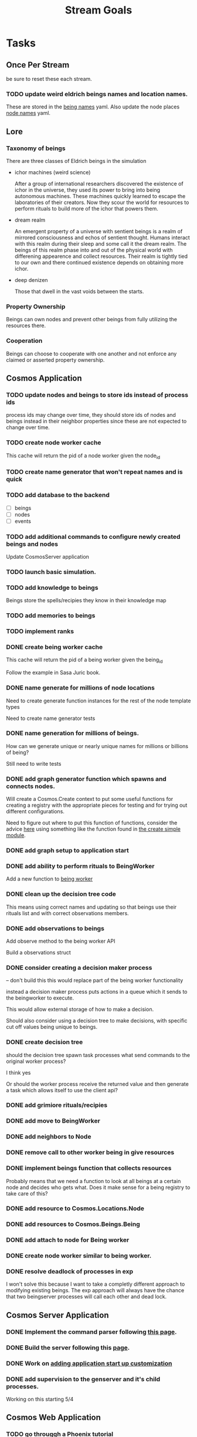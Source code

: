 #+TITLE: Stream Goals

* Tasks
** Once Per Stream
be sure to reset these each stream.
*** TODO update weird eldrich beings names and location names.
These are stored in the [[file:apps/cosmos/data/node_name_registry.yaml][being names]] yaml.
Also update the node places [[file:apps/cosmos/data/node_name_registry.yaml][node names]] yaml.

** Lore
*** Taxonomy of beings
There are three classes of Eldrich beings in the simulation
- ichor machines (weird science)

  After a group of international researchers discovered
  the existence of ichor in the universe, they used its power
  to bring into being autonomous machines.
  These machines quickly learned to escape the laboratories of their
  creators. Now they scour the world for resources to perform rituals
  to build more of the ichor that powers them.

- dream realm

  An emergent property of a universe with sentient beings is a
  realm of mirrored consciousness and echos of sentient thought.
  Humans interact with this realm during their sleep and some call
  it the dream realm. The beings of this realm phase into and out of
  the physical world with differening appearence and collect resources.
  Their realm is tightly tied to our own and there continued existence
  depends on obtaining more ichor.

- deep denizen

  Those that dwell in the vast voids between the starts.

*** Property Ownership
Beings can own nodes and prevent other beings from fully utilizing the
resources there.


*** Cooperation
Beings can choose to cooperate with one another and not enforce any claimed or
asserted property ownership.


** Cosmos Application
*** TODO update nodes and beings to store ids instead of process ids
process ids may change over time, they should store ids of nodes
and beings instead in their neighbor properties since these are
not expected to change over time.

*** TODO create node worker cache
This cache will return the pid of a node worker given the node_id

*** TODO create name generator that won't repeat names and is quick

*** TODO add database to the backend
- [ ] beings
- [ ] nodes
- [ ] events

*** TODO add additional commands to configure newly created beings and nodes
Update CosmosServer application

*** TODO launch basic simulation.

*** TODO add knowledge to beings
Beings store the spells/recipies they know in
their knowledge map

*** TODO add memories to beings

*** TODO implement ranks

*** DONE create being worker cache
This cache will return the pid of a being worker given the being_id

Follow the example in Sasa Juric book.

*** DONE name generate for millions of node locations
Need to create generate function instances for the rest of the node template types

Need to create name generator tests

*** DONE name generation for millions of beings.
How can we generate unique or nearly unique names
for millions or billions of being?

Still need to write tests

*** DONE add graph generator function which spawns and connects nodes.
Will create a Cosmos.Create context to put some useful functions
for creating a registry with the appropriate pieces for testing
and for trying out different configurations.

Need to figure out where to put this function of functions,
consider the advice [[https://stackoverflow.com/questions/34623694/run-code-on-application-startup-phoenix-framework-elixir][here]] using something like the function
found in [[file:apps/cosmos/create/simple.exs][the create simple module]].

*** DONE add graph setup to application start

*** DONE add ability to perform rituals to BeingWorker
Add a new function to [[file:apps/cosmos/lib/cosmos/beings/being_worker.ex][being worker]]

*** DONE clean up the decision tree code
      This means using correct names and updating
      so that beings use their rituals list
      and with correct observations members.

*** DONE add observations to beings
Add observe method to the being worker API

Build a observations struct

*** DONE consider creating a decision maker process
-- don't build this
this would replace part of the being worker functionality

instead a decision maker process puts actions in a queue which
it sends to the beingworker to execute.

This would allow external storage of how to make a decision.

Should also consider using a decision tree to make decisions,
with specific cut off values being unique to beings.

*** DONE create decision tree
should the decision tree spawn task processes what send commands to
the original worker process?

I think yes

Or should the worker process receive the returned value and then generate
a task which allows itself to use the client api?


*** DONE add grimiore rituals/recipies

*** DONE add move to BeingWorker

*** DONE add neighbors to Node

*** DONE remove call to other worker being in give resources

*** DONE implement beings function that collects resources
Probably means that we need a function to look at all beings at a certain node
and decides who gets what. Does it make sense for a being registry to take care of this?


*** DONE add resource to Cosmos.Locations.Node

*** DONE add resources to Cosmos.Beings.Being

*** DONE add attach to node for Being worker

*** DONE create node worker similar to being worker.

*** DONE resolve deadlock of processes in exp
I won't solve this because I want to take a completly different approach
to modifying existing beings. The exp approach will always have the
chance that two beingserver processes will call each other and dead lock.


** Cosmos Server Application
*** DONE Implement the command parser following [[https://elixir-lang.org/getting-started/mix-otp/docs-tests-and-with.html][this page]].

*** DONE Build the server following this [[https://elixir-lang.org/getting-started/mix-otp/dependencies-and-umbrella-projects.html][page]].

*** DONE Work on [[https://elixir-lang.org/getting-started/mix-otp/supervisor-and-application.html#our-first-supervisor][adding application start up customization]]

*** DONE add supervision to the genserver and it's child processes.
Working on this starting 5/4


** Cosmos Web Application
*** TODO go througgh a Phoenix tutorial

*** TODO find out what liveview is about


** Cosmos art
This section is for todos related to getting visuals related to
the beings.

Right now I want to explore using 1-bit character forms

*** TODO create tempalte for being avatars

*** TODO create 4 frame animations for each part of tempalte

*** TODO create evolution of beings upon rank up

** Cosmos Music

*** TODO make a sound for each being

*** TODO make ambient music to play at each location

* Learnings
** Build a system first, then figure out more complicated behavior later.
In the first pass, I'll just build beings that make observaitons
of their environment and don't store a history of interactions other
than possibly their friends. Based on this observation they will make
decisions. Later iterations can include more complex traditional AI
systems. And much later reinforcement learning can be used.

** Focus on single being behavior first
Before working on the multi-being behavior too much I think
I will focus more on single being behavior and flush-out
how it will make decisions based on its observations.

** About concurrent being workers
Many of the BeingWorker functions need to pull a being state,
do a computation and return a new updated being state to the
bucekt. I think the restriction that there is a one to one
relationship between being states and being workers means
that I don't need to use a Mutex when updating the being state.

I need to think of a test to make sure this assumption is safe.

** How to use genserver
Originally, I had planned to use the genserver to hold the data for beings.
However following the [[https://elixir-lang.org/getting-started/mix-otp/genserver.html][tutorial]] The genserver holds the buckets which will
store the data. When updating the buckets using the Buckets implemented API,
Since we are using the Agent behaviour, the bucket retrived from the GenServer API
lookup will also be updated.

_tl;dr_
Still use genserver but now we will deal with the buckets once they are created.

** What does =iex -S mix= do?
Mix projects have a =mix.exs= file which is an elixir script with details of how to start
an application. The iex command has an -S flag to run a script. So =iex -S mix= runs
the script that starts the application before returning control to user in the REPL.

** Runtime config vs. compile-time config
Use the runtime config as frequently as possible to make the
overall project more flexible.

** Use ets to store some static data
After the app starts consider loading the =data= in =yamls= into
the ets table.

* Tech Debt
** Fix issue with relative path to yaml files required by cosmos.beings and cosmos.nodes

* Emacs oddities
** What to do when emacs hangs [[https://www.reddit.com/r/emacs/comments/k7cku8/when_emacs_hangs_what_do_you_do/][here]]
** Learn to use the eshell better

* Resources
** Viz libraries
*** [[https://github.com/mindok/contex][contex]] library in elixir for making SVG
*** [[https://d3js.org/][d3]] js library for awesome visualizations

** decision trees
*** Survival Tree
#+begin_src mermaid
graph TD
    A[SurvivalTree] --> B(low_on_ichor?)
    B -->|ichor >= ichor_thresh| C(collect_ritual_resources)
    B -->|ichor < ichor_thresh| D(can_perform_ritual?)
    D -->|Yes| E[action: perform_ritual]
    D -->|No| F(find_necessary_resources)
    F -->|current node has needed resource| G[action: harvest]
    F -->|current node does not have needed resources| H[action: move]
    C -->|current node does not have needed resources| H
    C -->|current node has needed resource| I[have sufficient amount of resource at node]
    I -->|Yes| H
    I -->|No| G
#+end_src

